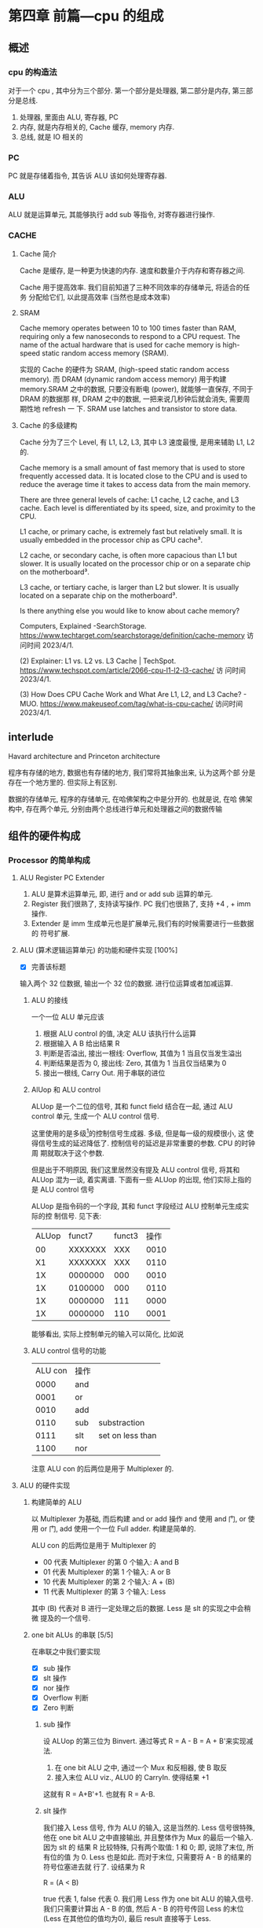 * 第四章 前篇---cpu 的组成
** 概述
*** cpu 的构造法
对于一个 cpu , 其中分为三个部分. 第一个部分是处理器, 第二部分是内存,
第三部分是总线.  
1. 处理器, 里面由 ALU, 寄存器, PC
2. 内存, 就是内存相关的, Cache 缓存, memory 内存.
3. 总线, 就是 IO 相关的
*** PC
PC 就是存储着指令, 其告诉 ALU 该如何处理寄存器. 
*** ALU
ALU 就是运算单元, 其能够执行 add sub 等指令, 对寄存器进行操作. 
*** CACHE
**** Cache 简介
Cache 是缓存, 是一种更为快速的内存. 速度和数量介于内存和寄存器之间. 

Cache 用于提高效率. 我们目前知道了三种不同效率的存储单元, 将适合的任务
分配给它们, 以此提高效率 (当然也是成本效率)
**** SRAM

Cache memory operates between 10 to 100 times faster than RAM,
requiring only a few nanoseconds to respond to a CPU request. The name
of the actual hardware that is used for cache memory is high-speed
static random access memory (SRAM).

实现的 Cache 的硬件为 SRAM, (high-speed static random access
memory). 而 DRAM (dynamic random access memory) 用于构建 memory.SRAM
之中的数据, 只要没有断电 (power), 就能够一直保存, 不同于 DRAM 的数据那
样, DRAM 之中的数据, 一把来说几秒钟后就会消失, 需要周期性地 refresh 一
下. SRAM use latches and transistor to store data.  
**** Cache 的多级建构

Cache 分为了三个 Level, 有 L1, L2, L3, 其中 L3 速度最慢, 是用来辅助
L1, L2 的.

Cache memory is a small amount of fast memory that is used to store
frequently accessed data. It is located close to the CPU and is used
to reduce the average time it takes to access data from the main
memory. 

There are three general levels of cache: L1 cache, L2 cache, and L3
cache. Each level is differentiated by its speed, size, and proximity
to the CPU. 

L1 cache, or primary cache, is extremely fast but relatively small. It
is usually embedded in the processor chip as CPU cache³. 

L2 cache, or secondary cache, is often more capacious than L1 but
slower. It is usually located on the processor chip or on a separate
chip on the motherboard³. 

L3 cache, or tertiary cache, is larger than L2 but slower. It is
usually located on a separate chip on the motherboard³. 

Is there anything else you would like to know about cache memory?

Computers, Explained -SearchStorage. https://www.techtarget.com/searchstorage/definition/cache-memory
访问时间 2023/4/1.

(2) Explainer: L1 vs. L2 vs. L3 Cache |
TechSpot. https://www.techspot.com/article/2066-cpu-l1-l2-l3-cache/ 访
问时间 2023/4/1.

(3) How Does CPU Cache Work and What Are L1, L2, and L3 Cache? -
MUO. https://www.makeuseof.com/tag/what-is-cpu-cache/ 访问时间
2023/4/1.                                               
** interlude

Havard architecture and Princeton architecture

程序有存储的地方, 数据也有存储的地方, 我们常将其抽象出来, 认为这两个部
分是存在一个地方里的. 但实际上有区别. 

数据的存储单元, 程序的存储单元, 在哈佛架构之中是分开的. 也就是说, 在哈
佛架构中, 存在两个单元, 分别由两个总线进行单元和处理器之间的数据传输
** 组件的硬件构成
*** Processor 的简单构成  
**** ALU Register PC Extender

1. ALU 是算术运算单元, 即, 进行 and or add sub 运算的单元.
2. Register 我们很熟了, 支持读写操作. PC 我们也很熟了, 支持 +4 , + imm
   操作.
3. Extender 是 imm 生成单元也是扩展单元,我们有的时候需要进行一些数据的
   符号扩展.  
**** ALU (算术逻辑运算单元) 的功能和硬件实现 [100%]

- [X] 完善该标题
输入两个 32 位数据, 输出一个 32 位的数据. 进行位运算或者加减运算. 

***** ALU 的接线

一个一位 ALU 单元应该
1. 根据 ALU control 的值, 决定 ALU 该执行什么运算
2. 根据输入 A B 给出结果 R
3. 判断是否溢出, 接出一根线: Overflow, 其值为 1 当且仅当发生溢出
4. 判断结果是否为 0, 接出线: Zero, 其值为 1 当且仅当结果为 0
5. 接出一根线, Carry Out. 用于串联的进位
***** AlUop 和 ALU control 

ALUop 是一个二位的信号, 其和 funct field 结合在一起, 通过 ALU 
control 单元, 生成一个 ALU control 信号. 

这里使用的是多级[fn:1]的控制信号生成器. 多级, 但是每一级的规模很小, 这
使得信号生成的延迟降低了. 控制信号的延迟是非常重要的参数. CPU 的时钟周
期就取决于这个参数.

但是出于不明原因, 我们这里居然没有提及 ALU control 信号, 将其和 ALUop
混为一谈, 着实离谱. 下面有一些 ALUop 的出现, 他们实际上指的是 ALU
control 信号

[fn:1] 这种多级译码的方式---主控制单元生成 ALUop 位作用 ALU 的输入控制
信号, 在生成实际信号来控制 ALU---是一种常见的方式. 多级控制可以减小主
控制单元的规模. 多个小的控制单元可以潜在地减小控制单元的延迟. 


ALUop 是指令码的一个字段, 其和 funct 字段经过 ALU 控制单元生成实际的控
制信号. 见下表:

|-------+---------+--------+------|
| ALUop |  funct7 | funct3 | 操作 |
|    00 | XXXXXXX |    XXX | 0010 |
|    X1 | XXXXXXX |    XXX | 0110 |
|    1X | 0000000 |    000 | 0010 |
|    1X | 0100000 |    000 | 0110 |
|    1X | 0000000 |    111 | 0000 |
|    1X | 0000000 |    110 | 0001 |
|-------+---------+--------+------|


能够看出, 实际上控制单元的输入可以简化, 比如说
***** ALU control 信号的功能

| ALU con | 操作 |                  |
|    0000 | and  |                  |
|    0001 | or   |                  |
|    0010 | add  |                  |
|    0110 | sub  | substraction     |
|    0111 | slt  | set on less than |
|    1100 | nor  |                  |

注意 ALU con 的后两位是用于 Multiplexer 的. 
**** ALU 的硬件实现
***** 构建简单的 ALU

以 Multiplexer 为基础, 而后构建 and or add 操作
and 使用 and 门, or 使用 or 门, add 使用一个一位 Full adder. 
构建是简单的.

ALU con 的后两位是用于 Multiplexer 的
- 00 代表 Multiplexer 的第 0 个输入: A and B
- 01 代表 Multiplexer 的第 1 个输入: A or  B
- 10 代表 Multiplexer 的第 2 个输入: A + (B)
- 11 代表 Multiplexer 的第 3 个输入: Less

其中 (B) 代表对 B 进行一定处理之后的数据. Less 是 slt 的实现之中会稍微
提及的一个信号. 

***** one bit ALUs 的串联 [5/5]

在串联之中我们要实现
- [X] sub 操作
- [X] slt 操作
- [X] nor 操作 
- [X] Overflow 判断
- [X] Zero 判断

****** sub 操作

设 ALUop 的第三位为 Binvert. 通过等式 R = A - B = A + B'来实现减法.

1. 在 one bit ALU 之中, 通过一个 Mux 和反相器, 使 B 取反
2. 接入末位 ALU viz., ALU0 的 CarryIn. 使得结果 +1

这就有 R = A+B'+1. 也就有 R = A-B. 

****** slt 操作

我们接入 Less 信号, 作为 ALU 的输入, 这是当然的. Less 信号很特殊, 他在
one bit ALU 之中直接输出, 并且整体作为 Mux 的最后一个输入. 因为 slt 的
结果 R 比较特殊, 只有两个取值: 1 和 0; 即, 说除了末位, 所有位的值
为 0. Less 也是如此. 而对于末位, 只需要将 A - B 的结果的符号位塞进去就
行了. 设结果为 R 

R = (A < B) 

true 代表 1, false 代表 0. 我们用 Less 作为 one bit ALU 的输入信号. 
我们只需要计算出 A - B 的值, 然后 A - B 的符号传回 Less 的末位 (Less
在其他位的值均为0), 最后 result 直接等于 Less.  

****** nor 操作 

ALUop = 1100 的时候, 其为 ALU 为 nor 操作. 观察后两位, 这个时候
Multiplexer 选择第 0 位数据理论上进行的是 and 操作, 只需要让 ALUop 的
最高位为 Ainvert. 其为 1 的时候, A 的数据反相. 由于

$$
\overline {A + B} = \overline A * \overline B
$$

就有 $R = \overline{A + B}$

****** Overflow 判断

设我们从0开始计数. 设 CarryOut 为进位. 能够验证, 若是 Overflow 为 1 的
时候, 发生溢出, 有:

    Overflow = CarryOut[30] xor CarryOut[31]

CarryOut[30] 为最高非符号位的进位, CarryOut[31] 为符号位的进位. 比如说,
我们有两个正数相加, 两个符号位为 0, 那么 CarryOut[31] 为 0; 而后, 溢出
的时候, 相当于, CarryOut[30] 为 1 (不然的话, 两个正数都小于2^{29}) ;
同理, 对于两个负数相加的时候, 符号位进位为 1, 最高非符号位进位为 0. 

总之你意会一下. 
****** Zero 判断

每一位结果取 nor 即为结果. Mux 的输出 Result 信号每一位取 nor.

**** PC

PC 是一个寄存器, 存储着 ~当前指令~ 的地址 [fn:2]. 当当前指令执行完毕之
后,  PC = PC + 4, 其值指向下一条指令.   

并且, 在 SB 型指令, viz., 分支跳转的指令 (比如说 bne) 执行的过程之中, 
PC 还有可能变为 PC + offset. 

那么 PC 应

   1. PC 能够变为 PC + 4
   2. PC 能够变为 PC + offset, 其中 offset 是来自立即数产生器的. 

那么 PC 应该有一个控制信号, 来表明是情况1. 还是情况2. 一般来说, 我们将
这个信号称为 PCsrc. 他表明着 PC 的输入来源. 

[fn:2] 根据 PC 的值取出指令之后, 一般来说, PC 的值就更新了. 在很多地方
说 PC 存储的是下一条指令的地址, 其实无论怎么说都好象不是很靠谱. 因为我
们应当将 PC 值更新的时刻点明出来. 

**** Register (寄存器)

我们应该有这些功能:
1. 根据 Register 编号 Rw 将 busW 写入到寄存器之中
2. 根据 Register 编号 Ra Rb 将寄存器的值输出到 busA, busB 上

并且读操作不应收到时钟控制. 其也有控制信号: RegWrite 信号, 表明其是否
要写入. src 有两种可能, 其有可能是来自于内存, 也有可能来自于 ALU. 前者
对应的便是 L 型指令, 后者对应的指令有 I 型指令等. 这种条件的选择也由一
个控制信号来控制, 称为 MemtoReg 

*** Memory 的简单构成
**** 数据存储器

应当采用时序逻辑设计. 
其应做到, 将指定的数据 DataIn 写入到 Addr 指定的内存位置里, 并且能够根
据指定的 Addr 将内存中对应的数据写到输出 DataOut 上. 这就是读写操作,
但其中读的操作不应该受到时钟的控制 (至少是可以不受到时钟的控制) 

**** 指令存储器

一个程序运行的之前, 程序装载器将程序装载起来, 在程序运行过程中, 不能对
指令存储器进行写入的操作. 

其应做到
1. 根据对应的 Addr 给出对应位置存储的指令. 
2. 不能在程序运行过程对其进行写操作. 

*** Control 单元简单介绍
**** ALU control 单元

说实话我们以及介绍过了. 这里就不介绍了.

**** Control 单元

虽然我们还没怎么说, 但是上文已经提到了非常多的控制信号. 这些控制信号,
比如说 MemtoReg, 比如说 ALUop (ALUop 是作为 ALU control 的控制信号),
这些控制信号, 实际上是直接由指令码的 opcode field 而来, viz., control
单元的输入信号为 instruction[6:0], viz., opcode. 

我们先来数一下有多少个输出信号

    1. Branch 用于分支
    2. MemRead 如其名
    3. MemtoReg 确定 Reg 的来源
    4. ALUop 两位信号, 生成 ALU 的控制信号
    5. MemWrite 如其名
    6. ALUSrc 确定 ALU 的 source 因为其可以是立即数也可以是寄存器的值.
    7. RegRead 如其名

是的, 还真就几把那么多[fn:2]. 那么我们可以将 Control 单元看作是一个译
码器:
    I: instruction[6:0]
    O: 上面 8 位数据. 


[fn:2] PCSrc 是一个衍生信号, 并不是 Control 的直接输出.

** 在简单指令运行之前

在下一个部分开始之前, 我们细说一下各个模块之间的联系. 我们从左到右开始
*** PC

最左边是 PC, PC 有两种情况, PC = PC + 4 以及 PC = PC + offset. 这里的
两种加法不通过 ALU, 而是由两个加法器构成. 其中一个加法器为

PC + 4 

另一个加法器为 

PC + offset

其中 offset 是 imm, 那么就是来自于立即数生成器---imm-Gen 
*** IM

随后是 instruction memory. 输入---PC, 输出---32位的指令---instruction. 

*** Reg 


我们应该有这些功能:
1. 根据 Register 编号 Rw 将 busW 写入到寄存器之中
2. 根据 Register 编号 Ra Rb 将寄存器的值输出到 busA, busB 上

并且读操作不应收到时钟控制. 其也有控制信号: RegWrite 信号, 表明其是否
要写入. src 有两种可能, 其有可能是来自于内存, 也有可能来自于 ALU. 前者
对应的便是 L 型指令, 后者对应的指令有 I 型指令等. 这种条件的选择也由一
个控制信号来控制, 称为 MemtoReg 
End of quote

能够看出 Ra, Rb, Rw 都是来源于 instruction 的. Register 有可能接
收 1. ALU 的值 2. 内存的值. 

*** ALU 

其源可能是 Reg 也可能是 imm. 

PCsrc = Zero and Branch 

对于 bne 指令, 寄存器 A 等于 寄存器 B 的时候 (也就是 A - B = 0) 的时候
进行跳转, 跳转就意味着 PC = PC + offset. 

*** Memory 

其输出可能用于 load 指令, load 指令将内存里面的东西放到寄存器里面. 

大概就这些, 一些无伤大雅的复读. 
** 简单指令的运行

以 add rd, rst1, rst2 为例:

1. PC 取指令, PC + 4
2. ins 的值输入到寄存器组件, rst1 rst2 输入到 ALU 之中
3. ALUop 和 funct 经过 ALU control 中心, 输入给 ALU, 确定 ALU 进行的运
   算类型. ALU 得到的值, 输入到寄存器组件之中
4. 寄存器将这个值写到 rd 上.

我们不妨验证一下, Control 的值都是些什么

|--------+----------+----------+---------+----------+--------+-------|
| ALUSrc | MemtoReg | Regwrite | MemRead | MemWrite | Branch | ALUop |
|      0 |        0 |        1 |       0 |        0 |      0 |    10 |
|--------+----------+----------+---------+----------+--------+-------|

ALU 的 sauce 为 rst2; 不设计内存操作; 结果写入 rd; 不是分支判断

|--------+------+-----+--------+----+--------|
| funct7 | rst2 | rs1 | funct3 | rd | opcode |
|      7 |    5 |   5 |      3 |  5 |      7 |
|--------+------+-----+--------+----+--------|

----------------------------------------------------------------------

以 ld rd offset(rst1) 为例:

   1. PC 取指令, PC + 4
   2. 寄存器输出 rst1, imm-Gen 输出 offset, 送入到 ALU 之中
   3. ALU 将运算结果送到内存之中, 内存输出对应的值
   4. 内存输出的值送到寄存器单元, 写到 rd 上面. 

我们进行验证: 
   - ALUsrc   为 1, 因为操作数有 imm
   - MemtoReg 为 1, 因为寄存器将内存的值写到了 rd 上
   - Regwrite 为 1, 因为 rd 被写入了
   - MemRead  为 1, 因为内存要读数据
   - MemWrite 为 0, 因为不用写入内存
   - branch   为 0, 这是肯定的

----------------------------------------------------------------------

以 beq rst1, rst2, offset 为例:

   1. PC 取指令 
   2. 取出 rst1, rst2 的值
   3. 取出 offset 的值, 符号扩展, 左移一位, 和 PC 的值进行相加; ALU 进
      行 rst1 - rst2 的运算, 输出 Zero
   4. 根据 branch 和 zero 的值决定 PC 的值. 

可以看见 branch 用上了, 对于控制信号的验证我就不说了. 
** 更多的指令

对于 I 型指令的 jalr 
     J 型指令的 jar 等
     U 型指令的 auipc 等, 
     B 型指令(SB型指令)的 blt, bne 等指令
我们目前没能实现. 比如说 jalr 会将 PC 之中的值存入寄存器中, 我们还没有
     实现这点, auipc 也是同理. blt 则是控制信号还不够, 目前只能有 beq
     的实现. 

实际上这些细节能够自己补全. 我大概想出了两种方法: 1. 接一条线到ALU上;
2.PC + offset 的加法器接出一条线, 接到寄存器上面. 稍微考虑一下,两种方
法都有问题: 1. 接到 ALU 上, 那么我们在 beq 或者是 bne 之中就用不上 ALU
的 Zero 值了, 然后 PC +offset 的部分都稍微重构一下; 2. 如果说 PC +
offset再接到寄存器单元上, 那么寄存器的输入就有三种情况了, imm, 内存数
据, pc值. 那么说要多一个控制信号... 其实也不是不能接受. 


对于 SB 型指令的 blt, 还有更为糟糕的, bltu, 我们需要进行无符号的比较.
说实话不太清楚该怎么作. 在 ppt 上, 处理方法是引入一个比较单元, 分支跳
转模式的 bne beq blt bge bltu 等指令中, 将寄存器数输入到比较单元, 直接
输出结果. 有点粗暴, 并且没有用到 ALU 的 Zero 值. 

到时候应该是要自己实现这个 cpu 的, 说实话我觉得还行. 

* 第四章 后篇---流水线
** 流水线 1
*** 引入 Why 流水线

我们前面列出了一个指令的运行流程, 这个运行过程可能要经过多个时钟周期,
完成4到5个操作. 为什么不使用单个周期呢, 也就是执行完了一个指令之后, 
再进行下一个指令的执行?

在CPU的设计之初, 研发人员也是这么想的, 设计出来的CPU也是如此. 可是到了
至之后, 引入了浮点相关的运算之后, 其设计的CPU甚至无法正常运行了. 这是
因为一个指令的执行时间有长有短,周期的长度由实行时间最长的那个指令决定.
那些执行时间短, 使用频率高的指令的执行效率却变低了.于是我们就违反了原
则---加速经常性时间.

并且, 我们考虑 CPU 的内部, 比如说, 当我们取PC值的时候, 这个时钟周期里
面, CPU的其他部分都是没有工作的, 造成浪费. 应尽量利用其这部分, 让其多
干些活, 提高效率. 所以就要引入流水线. 虽然说, 对于单个指令---或者是用
洗袜子的比喻来说---对于一双袜子来说, 洗所需要的时间没有发生变化[fn:3]
但流水线提高了整个系统的吞吐量, 在洗多双袜子的时候效率就会提高.

[fn:3] 甚至为了流水线的正常运行做出了一定的让步. 


一个指令的执行过程通常包括了五个部分: 
  1. 从存储器读出指令
  2. 读寄存器并且译码指令
  3. ALU 进行运算
  4. 访问内存
  5. 将结果写回寄存器


假设我们不适用流水线, 我们结果将会是这个样子
|-------+-----+----+-----+-----+----+----+----+-----+-----+----+-----|
| 时间  |           800ps           |    |    |     |     |    |     |
|-------+-----+----+-----+-----+----+----+----+-----+-----+----+-----|
| 指令1 |  IF | ID | ALU | Mem | WB |    |    |     |     |    |     |
|-------+-----+----+-----+-----+----+----+----+-----+-----+----+-----|
| 指令2 |     |    |     |     |    | IF | ID | ALU | Mem | WB |     |
|-------+-----+----+-----+-----+----+----+----+-----+-----+----+-----|
| 指令3 |     |    |     |     |    |    |    |     |     |    | ... |
|-------+-----+----+-----+-----+----+----+----+-----+-----+----+-----|
                                   
但是使用了流水线, 
|-------+----+----+-----+-----+--------+-----+----|
| 时间  |           1000ps             |     |    |
|-------+----+----+-----+-----+--------+-----+----|
| 指令1 | If | Id | Alu | Mem | WB     |     |    |
|-------+----+----+-----+-----+--------+-----+----|
| 指令2 |    | IF | ID  | ALU | Mem    | WB  |    |
|-------+----+----+-----+-----+--------+-----+----|
| 指令3 |    |    | IF  | ID  | ALU    | Mem | WB |
|-------+----+----+-----+-----+--------+-----+----|
|       |              1400ps                     |
|-------+-----------------------------------------|

我们能够看到, 当我们执行的指令足够多的时候, 其效率能够提升几倍(这个背
倍数刚好是分开的步骤的数目). 值得注意的是, ID为读寄存器, WB为写寄存器,
其需要的时间均为 100ps (假设). 那么不适用流水线的情况下, 单条指令的执
行时间为 800ps. 而流水线中, 指令的执行时间为 1000ps 为了让读写操作和其
他项目对齐, 各设置了一个 100ps 的延迟.

*** 设计一个流水线

此时我们可见 risc-v 的优点: 

1. 指令长度等宽, 不像 x86 那个样子
2. 指令格式较为简单
3. 内存操作只有 load save 指令. x86 大部分指令可以进行内存的访问, 那么
   相当于 risc-v 的运算阶段, 内存访问阶段被扩展为了 
   1. 地址计算阶段;
   2. 内存访问阶段; 
   3. 运算阶段;
   这使得流水线长度增加. 

*** 流水线之中的冒险 (hazard)
**** 结构冒险

ALU 不能同时进行两对 A, B 的运算, 这大概就是结构冒险. 

**** 数据冒险 (data hazard)

我们有下面这个指令: 

    add x1, x2, x3
    sub x4, x1, x5

后一条指令的执行依赖于前面一条指令的结果. 没有算出 x1 就不能算后面那
条了. 只有当 ALU 运算结束了之后, WB之后, sub 的ID阶段才能取出 x1.

#+CAPTION: 理想的流水线
|-----+----+----+-----+-----+-----+----+---|
| add | If | Id | ALU | Mem | WB  |    |   |
|-----+----+----+-----+-----+-----+----+---|
| sub |    | IF | ID  | ALU | Mem | WB |   |
|-----+----+----+-----+-----+-----+----+---|
       
所以正确的样子应该是

#+CAPTION: 未改善的流水线
|-----+----+----+-----+-----+----+----+-----+-----+----+---|
| add | If | Id | ALU | Mem | WB |    |     |     |    |   |
|-----+----+----+-----+-----+----+----+-----+-----+----+---|
| sub |    |    |     |     | IF | ID | ALU | Mem | WB |   |
|-----+----+----+-----+-----+----+----+-----+-----+----+---|

这样就拖慢了流水线的执行效率. 面对这样的数据冒险, 一种简单的解决方法称
为 *前递* (forward), 简单来说, 就是在第一条指令的运算阶段结束之后, 直
接将 ALU 运算的结果传入 sub 指令的运算阶段. 

前递并不能解决所有问题, 比如说我们将add 指令替换为 load 指令. 那么仅有
当 Mem 阶段结束之后, 才有可能进行sub 的操作. 此时就别无选择, 得将 sub
指令往后移动一个阶段, 再使用前递. 参见下图.

#+CAPTION: 使用了前递之后, 流程就和正常一样. 
|-----+----+----+-----+-----+-----+----|
| add | IF | ID | ALU | Mem | WB  |    |
| sub |    | IF | ID  | ALU | Mem | WB |
|-----+----+----+-----+-----+-----+----|

比如说我们将 add 换为 load. 情况就不一样了. 

   ld x1, 0(x2)
   sub x2, x2, x1

#+CAPTION: 将 add 换为了 ld, 理想上的流水线
|-----+----+----+-----+-------+-----+----|
| ld  | IF | ID | ALU | ~Mem~ | WB  |    |
| sub |    | IF | ID  | ~ALU~ | Mem | WB |
|-----+----+----+-----+-------+-----+----|

只有当 Mem 结束之后, 才能处理数据, 才可能进行 sub 的 ALU 阶段. 那么,此
时, 如果说不能调换指令顺序来消除冒险的话, 无可奈何只能将 sub 延迟一个
单位. 这个操作称为 *流水线停顿* (pipeline stall), 也称 *bubble*, 可以
理解为, ld 指令和 sub 指令之间塞入了一个 bubble 指令, 此指令是一个空指
令, 即什么都不作的指令.

#+CAPTION: 流水线停顿, BUBBLE, Mem 阶段结束之后, 立即将数据传到 ALU 中
|--------+-----+-----+-----+-----+-----+-----+----|
| ld     | IF  | ID  | ALU | Mem | WB  |     |    |
| BUBBLE |     | bub | bub | bub | bub | bub |    |
| sub    |     |     | IF  | ID  | ALU | Mem | WB |
|--------+-----+-----+-----+-----+-----+-----+----|
  
书上 Example: 首先我们可以找出前递消除的冒险, 然后再找出前递无法消除的
冒险, 我们可以调换这些指令的顺序来解决冒险    
** 流水线数据通路和控制

流水线的通路过程是复杂的, 届时我们会知道. 

** TODO 数据冒险 (data hazard)
*** TODO fill in the blanks 

   ld x1, 0(x2)
   sub x2, x2, x1

此组合构成了数据冒险, 因为我们必须在 ld 的 Mem 阶段结束之后才能将数据
传输到 sub 阶段中的 ALU 阶段. 

#+CAPTION: 流水线停顿, BUBBLE, Mem 阶段结束之后, 立即将数据传到 ALU 中
|--------+-----+-----+-----+-----+-----+-----+----|
| ld     | IF  | ID  | ALU | Mem | WB  |     |    |
| BUBBLE |     | bub | bub | bub | bub | bub |    |
| sub    |     |     | IF  | ID  | ALU | Mem | WB |
|--------+-----+-----+-----+-----+-----+-----+----|



** DONE 控制冒险
   CLOSED: [2023-04-14 Fri 00:46]

   - State "DONE"       from "TODO"       [2023-04-14 Fri 00:46]

This section have two parts: 

1. The forward 
2. The prediction 

*** Forward 

Forward is to say that we treat the B instructions
simultaneously. That is to say, we

1. Calc PC + offset 
2. Decode the instructions 
3. Tell if jump

At the same stage: ID. You may guess that it has a harsh hardware
requirement.

*** prediction 
branch direction prediction is some *structures* to predict the branch
is taken or not, to mitigate the effect caused by branch
instructions. 

There are two kinds of branch direction prediction. They are: 

1. Static branch prediction 
2. Dynamic branch prediction

The first kind is achieve by software or something like "we always
predict that the branch is not taken". 

The second kind is achieved by some structures in the CPU. 

**** Static branch prediction

1. We say that the branch is always taken or is not taken. 
2. Heuristic depending on the instruction
3. Hint bits in the ISA. 

**** Dynamic branch prediction

1. We use bimodal predictors. 

We use one bit to write down the previous result. That is if the
branch now is taken, then we write 1 to the table. If the branch is
now taken, then we write 0 to the table. 

If the table is 1, then we predict that the branch is to be taken. 
If the table is 0, then we predict that the branch is not to be
taken. 

It looks very easy. But performs badly under certain circumstances. 

2. We use bimodal prediction with hyseresis. 

That is a two bit table. If the branch is taken, then the table is
added with 1. If not, the table is added with -1. 

If the first bit of the table is 1, we predict that it happens. 
If the first bit of the table is 0, we predict that it does not
happen. 



3. We use two-level adaptive branch prediction. 

That is we use a shift register to store the history. If the history
length is pretty long and it have been run for a while, then it can
predict the branch result. 

It works better when the loop of the branch is short. 

**** Hybrid or tournament branch prediction
*** TODO BTB
*** Some references
https://www.cs.umd.edu/~meesh/411/CA-online/chapter/dynamic-branch-prediction/index.html
https://www.cs.cmu.edu/afs/cs/academic/class/15740-s17/www/lectures/L19-BranchPrediction.pdf
https://people.engr.tamu.edu/djimenez/taco/utsa-www/cs5513-fall07/lecture4.html
** TODO Exceptions and interruptions